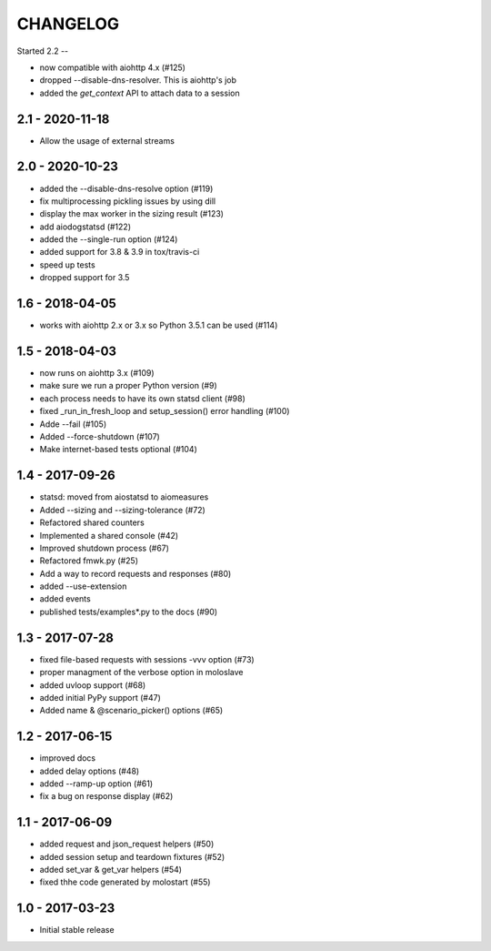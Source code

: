 CHANGELOG
=========

Started 2.2
--

- now compatible with aiohttp 4.x (#125)
- dropped --disable-dns-resolver. This is aiohttp's job
- added the `get_context` API to attach data to a session


2.1 - 2020-11-18
----------------

-  Allow the usage of external streams

2.0 - 2020-10-23
----------------

- added the --disable-dns-resolve option (#119)
- fix multiprocessing pickling issues by using dill
- display the max worker in the sizing result (#123)
- add aiodogstatsd (#122)
- added the --single-run option (#124)
- added support for 3.8 & 3.9 in tox/travis-ci
- speed up tests
- dropped support for 3.5


1.6 - 2018-04-05
----------------

- works with aiohttp 2.x or 3.x so Python 3.5.1 can be used (#114)


1.5 - 2018-04-03
----------------

- now runs on aiohttp 3.x (#109)
- make sure we run a proper Python version (#9)
- each process needs to have its own statsd client (#98)
- fixed _run_in_fresh_loop and setup_session() error handling (#100)
- Adde --fail (#105)
- Added --force-shutdown (#107)
- Make internet-based tests optional (#104)

1.4 - 2017-09-26
----------------

- statsd: moved from aiostatsd to aiomeasures
- Added --sizing and --sizing-tolerance (#72)
- Refactored shared counters
- Implemented a shared console (#42)
- Improved shutdown process (#67)
- Refactored fmwk.py (#25)
- Add a way to record requests and responses (#80)
- added --use-extension
- added events
- published tests/examples*.py to the docs (#90)


1.3 - 2017-07-28
----------------

- fixed file-based requests with sessions -vvv option (#73)
- proper managment of the verbose option in moloslave
- added uvloop support (#68)
- added initial PyPy support (#47)
- Added name & @scenario_picker() options (#65)


1.2 - 2017-06-15
----------------

- improved docs
- added delay options (#48)
- added --ramp-up option (#61)
- fix a bug on response display (#62)


1.1 - 2017-06-09
----------------

- added request and json_request helpers (#50)
- added session setup and teardown fixtures (#52)
- added set_var & get_var helpers (#54)
- fixed thhe code generated by molostart (#55)


1.0 - 2017-03-23
----------------

- Initial stable release
